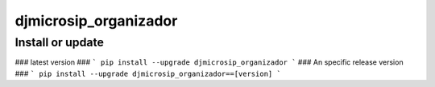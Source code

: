 djmicrosip_organizador
==========================

Install or update
-------

### latest version ###
```
pip install --upgrade djmicrosip_organizador
```
### An specific release version ###
```
pip install --upgrade djmicrosip_organizador==[version]
```
